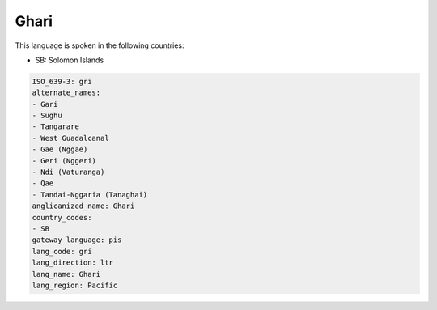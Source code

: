 .. _gri:

Ghari
=====

This language is spoken in the following countries:

* SB: Solomon Islands

.. code-block:: yaml

    ISO_639-3: gri
    alternate_names:
    - Gari
    - Sughu
    - Tangarare
    - West Guadalcanal
    - Gae (Nggae)
    - Geri (Nggeri)
    - Ndi (Vaturanga)
    - Qae
    - Tandai-Nggaria (Tanaghai)
    anglicanized_name: Ghari
    country_codes:
    - SB
    gateway_language: pis
    lang_code: gri
    lang_direction: ltr
    lang_name: Ghari
    lang_region: Pacific
    
